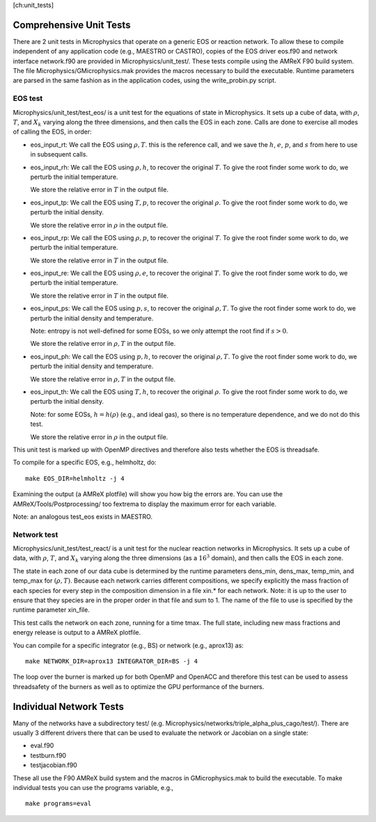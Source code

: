 [ch:unit_tests]

Comprehensive Unit Tests
========================

There are 2 unit tests in Microphysics that operate on a generic EOS
or reaction network. To allow these to compile independent of any
application code (e.g., MAESTRO or CASTRO), copies of the EOS
driver eos.f90 and network interface network.f90 are
provided in Microphysics/unit_test/. These tests compile using
the AMReX F90 build system. The file
Microphysics/GMicrophysics.mak provides the macros necessary to
build the executable. Runtime parameters are parsed in the same
fashion as in the application codes, using the write_probin.py
script.

EOS test
--------

Microphysics/unit_test/test_eos/ is a unit test for the
equations of state in Microphysics. It sets up a cube of data, with
:math:`\rho`, :math:`T`, and :math:`X_k` varying along the three dimensions, and then
calls the EOS in each zone. Calls are done to exercise all modes of
calling the EOS, in order:

-  eos_input_rt: We call the EOS using :math:`\rho, T`. this
   is the reference call, and we save the :math:`h`, :math:`e`, :math:`p`, and :math:`s` from
   here to use in subsequent calls.

-  eos_input_rh: We call the EOS using :math:`\rho, h`, to
   recover the original :math:`T`. To give the root finder some work to
   do, we perturb the initial temperature.

   We store the relative error in :math:`T` in the output file.

-  eos_input_tp: We call the EOS using :math:`T, p`, to
   recover the original :math:`\rho`. To give the root finder some work to
   do, we perturb the initial density.

   We store the relative error in :math:`\rho` in the output file.

-  eos_input_rp: We call the EOS using :math:`\rho, p`, to
   recover the original :math:`T`. To give the root finder some work to
   do, we perturb the initial temperature.

   We store the relative error in :math:`T` in the output file.

-  eos_input_re: We call the EOS using :math:`\rho, e`, to
   recover the original :math:`T`. To give the root finder some work to
   do, we perturb the initial temperature.

   We store the relative error in :math:`T` in the output file.

-  eos_input_ps: We call the EOS using :math:`p, s`, to
   recover the original :math:`\rho, T`. To give the root finder some work to
   do, we perturb the initial density and temperature.

   Note: entropy is not well-defined for some EOSs, so we only attempt
   the root find if :math:`s > 0`.

   We store the relative error in :math:`\rho, T` in the output file.

-  eos_input_ph: We call the EOS using :math:`p, h`, to
   recover the original :math:`\rho, T`. To give the root finder some work to
   do, we perturb the initial density and temperature.

   We store the relative error in :math:`\rho, T` in the output file.

-  eos_input_th: We call the EOS using :math:`T, h`, to
   recover the original :math:`\rho`. To give the root finder some work to
   do, we perturb the initial density.

   Note: for some EOSs, :math:`h = h(\rho)` (e.g., and ideal gas), so there
   is no temperature dependence, and we do not do this test.

   We store the relative error in :math:`\rho` in the output file.

This unit test is marked up with OpenMP directives and therefore also
tests whether the EOS is threadsafe.

To compile for a specific EOS, e.g., helmholtz, do:

::

    make EOS_DIR=helmholtz -j 4

Examining the output (a AMReX plotfile) will show you how big the
errors are. You can use the AMReX/Tools/Postprocessing/ too
fextrema to display the maximum error for each variable.

Note: an analogous test_eos exists in MAESTRO.

Network test
------------

Microphysics/unit_test/test_react/ is a unit test for the
nuclear reaction networks in Microphysics. It sets up a cube of
data, with :math:`\rho`, :math:`T`, and :math:`X_k` varying along the three dimensions
(as a :math:`16^3` domain), and then calls the EOS in each zone.

The state in each zone of our data cube is determined by the runtime
parameters dens_min, dens_max, temp_min, and
temp_max for :math:`(\rho, T)`. Because each network carries different
compositions, we specify explicitly the mass fraction of each species
for every step in the composition dimension in a file xin.\* for
each network. Note: it is up to the user to ensure that they species
are in the proper order in that file and sum to 1. The name of the
file to use is specified by the runtime parameter xin_file.

This test calls the network on each zone, running for a time
tmax. The full state, including new mass fractions and energy
release is output to a AMReX plotfile.

You can compile for a specific integrator (e.g., BS) or
network (e.g., aprox13) as:

::

    make NETWORK_DIR=aprox13 INTEGRATOR_DIR=BS -j 4

The loop over the burner is marked up for both OpenMP and OpenACC and
therefore this test can be used to assess threadsafety of the burners
as well as to optimize the GPU performance of the burners.

Individual Network Tests
========================

Many of the networks have a subdirectory test/ (e.g.
Microphysics/networks/triple_alpha_plus_cago/test/). There are
usually 3 different drivers there that can be used to evaluate the
network or Jacobian on a single state:

-  eval.f90

-  testburn.f90

-  testjacobian.f90

These all use the F90 AMReX build system and the macros in
GMicrophysics.mak to build the executable. To make
individual tests you can use the programs variable, e.g.,

::

    make programs=eval
